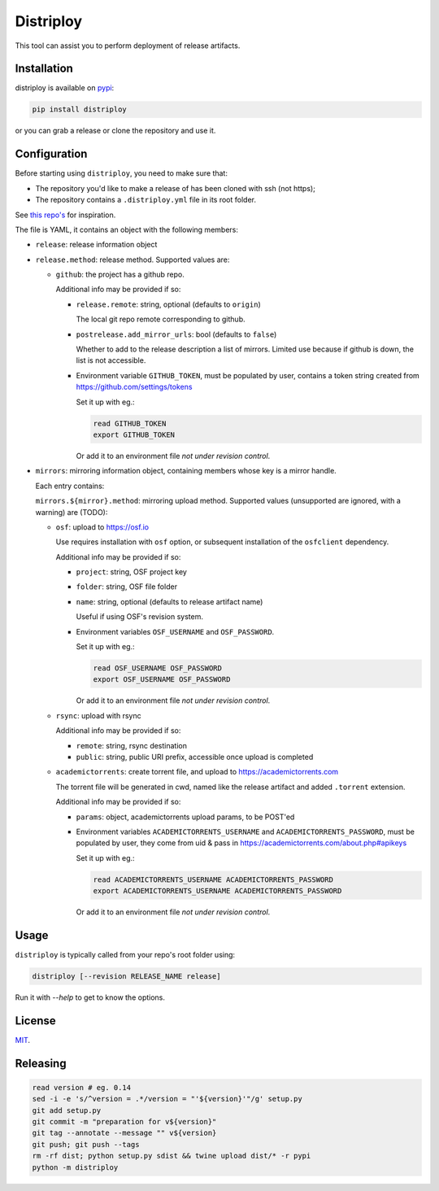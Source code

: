 ##########
Distriploy
##########

This tool can assist you to perform deployment of release artifacts.


Installation
############

distriploy is available on `pypi <https://pypi.org/project/distriploy/>`_:

.. code:: sh

   pip install distriploy


or you can grab a release or clone the repository and use it.



Configuration
#############

Before starting using ``distriploy``, you need to make sure that:

- The repository you'd like to make a release of has been cloned with ssh (not https);
- The repository contains a ``.distriploy.yml`` file in its root folder.

See `this repo's <.distriploy.yml>`_ for inspiration.

The file is YAML, it contains an object with the following members:

- ``release``: release information object
- ``release.method``: release method. Supported values are:

  - ``github``: the project has a github repo.

    Additional info may be provided if so:

    - ``release.remote``: string, optional (defaults to ``origin``)

      The local git repo remote corresponding to github.

    - ``postrelease.add_mirror_urls``: bool (defaults to ``false``)

      Whether to add to the release description a list of mirrors.
      Limited use because if github is down, the list is not
      accessible.

    - Environment variable ``GITHUB_TOKEN``, must be populated by user,
      contains a token string created from
      https://github.com/settings/tokens

      Set it up with eg.:

      .. code:: sh

         read GITHUB_TOKEN
         export GITHUB_TOKEN

      Or add it to an environment file *not under revision control*.


- ``mirrors``: mirroring information object, containing members whose
  key is a mirror handle.

  Each entry contains:

  ``mirrors.${mirror}.method``: mirroring upload method. Supported
  values (unsupported are ignored, with a warning) are (TODO):

  - ``osf``: upload to https://osf.io

    Use requires installation with ``osf`` option, or subsequent
    installation of the ``osfclient`` dependency.

    Additional info may be provided if so:

    - ``project``: string, OSF project key

    - ``folder``: string, OSF file folder

    - ``name``: string, optional (defaults to release artifact name)

      Useful if using OSF's revision system.

    - Environment variables ``OSF_USERNAME`` and
      ``OSF_PASSWORD``.

      Set it up with eg.:

      .. code:: sh

         read OSF_USERNAME OSF_PASSWORD
         export OSF_USERNAME OSF_PASSWORD

      Or add it to an environment file *not under revision control*.


  - ``rsync``: upload with rsync

    Additional info may be provided if so:

    - ``remote``: string, rsync destination
    - ``public``: string, public URI prefix, accessible once upload is completed

  - ``academictorrents``: create torrent file, and upload to https://academictorrents.com

    The torrent file will be generated in cwd, named like the release
    artifact and added ``.torrent`` extension.


    Additional info may be provided if so:

    - ``params``: object, academictorrents upload params, to be POST'ed

    - Environment variables ``ACADEMICTORRENTS_USERNAME`` and
      ``ACADEMICTORRENTS_PASSWORD``, must be populated by user,
      they come from uid & pass in https://academictorrents.com/about.php#apikeys

      Set it up with eg.:

      .. code:: sh

         read ACADEMICTORRENTS_USERNAME ACADEMICTORRENTS_PASSWORD
         export ACADEMICTORRENTS_USERNAME ACADEMICTORRENTS_PASSWORD

      Or add it to an environment file *not under revision control*.



Usage
#####

``distriploy`` is typically called from your repo's root folder using:

.. code:: sh

   distriploy [--revision RELEASE_NAME release]

Run it with `--help` to get to know the options.



License
#######

`MIT <LICENSE>`_.



Releasing
#########

.. code:: sh

   read version # eg. 0.14
   sed -i -e 's/^version = .*/version = "'${version}'"/g' setup.py
   git add setup.py
   git commit -m "preparation for v${version}"
   git tag --annotate --message "" v${version}
   git push; git push --tags
   rm -rf dist; python setup.py sdist && twine upload dist/* -r pypi
   python -m distriploy

